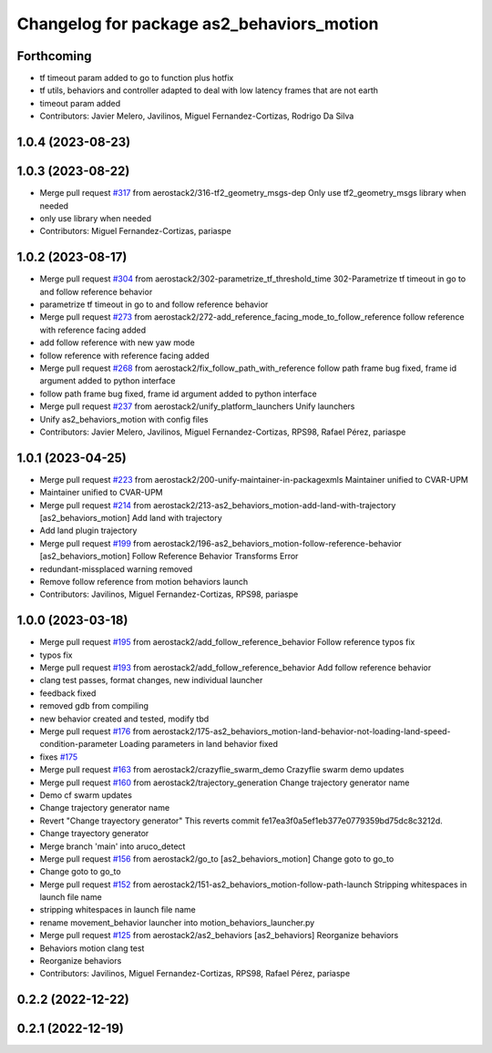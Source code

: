 ^^^^^^^^^^^^^^^^^^^^^^^^^^^^^^^^^^^^^^^^^^
Changelog for package as2_behaviors_motion
^^^^^^^^^^^^^^^^^^^^^^^^^^^^^^^^^^^^^^^^^^

Forthcoming
-----------
* tf timeout param added to go to function plus hotfix
* tf utils, behaviors and controller adapted to deal with low latency frames that are not earth
* timeout param added
* Contributors: Javier Melero, Javilinos, Miguel Fernandez-Cortizas, Rodrigo Da Silva

1.0.4 (2023-08-23)
------------------

1.0.3 (2023-08-22)
------------------
* Merge pull request `#317 <https://github.com/aerostack2/aerostack2/issues/317>`_ from aerostack2/316-tf2_geometry_msgs-dep
  Only use tf2_geometry_msgs library when needed
* only use library when needed
* Contributors: Miguel Fernandez-Cortizas, pariaspe

1.0.2 (2023-08-17)
------------------
* Merge pull request `#304 <https://github.com/aerostack2/aerostack2/issues/304>`_ from aerostack2/302-parametrize_tf_threshold_time
  302-Parametrize tf timeout in go to and follow reference behavior
* parametrize tf timeout in go to and follow reference behavior
* Merge pull request `#273 <https://github.com/aerostack2/aerostack2/issues/273>`_ from aerostack2/272-add_reference_facing_mode_to_follow_reference
  follow reference with reference facing added
* add follow reference with new yaw mode
* follow reference with reference facing added
* Merge pull request `#268 <https://github.com/aerostack2/aerostack2/issues/268>`_ from aerostack2/fix_follow_path_with_reference
  follow path frame bug fixed, frame id argument added to python interface
* follow path frame bug fixed, frame id argument added to python interface
* Merge pull request `#237 <https://github.com/aerostack2/aerostack2/issues/237>`_ from aerostack2/unify_platform_launchers
  Unify launchers
* Unify as2_behaviors_motion with config files
* Contributors: Javier Melero, Javilinos, Miguel Fernandez-Cortizas, RPS98, Rafael Pérez, pariaspe

1.0.1 (2023-04-25)
------------------
* Merge pull request `#223 <https://github.com/aerostack2/aerostack2/issues/223>`_ from aerostack2/200-unify-maintainer-in-packagexmls
  Maintainer unified to CVAR-UPM
* Maintainer unified to CVAR-UPM
* Merge pull request `#214 <https://github.com/aerostack2/aerostack2/issues/214>`_ from aerostack2/213-as2_behaviors_motion-add-land-with-trajectory
  [as2_behaviors_motion] Add land with trajectory
* Add land plugin trajectory
* Merge pull request `#199 <https://github.com/aerostack2/aerostack2/issues/199>`_ from aerostack2/196-as2_behaviors_motion-follow-reference-behavior
  [as2_behaviors_motion] Follow Reference Behavior Transforms Error
* redundant-missplaced warning removed
* Remove follow reference from motion behaviors launch
* Contributors: Javilinos, Miguel Fernandez-Cortizas, RPS98, pariaspe

1.0.0 (2023-03-18)
------------------
* Merge pull request `#195 <https://github.com/aerostack2/aerostack2/issues/195>`_ from aerostack2/add_follow_reference_behavior
  Follow reference typos fix
* typos fix
* Merge pull request `#193 <https://github.com/aerostack2/aerostack2/issues/193>`_ from aerostack2/add_follow_reference_behavior
  Add follow reference behavior
* clang test passes, format changes, new individual launcher
* feedback fixed
* removed gdb from compiling
* new behavior created and tested, modify tbd
* Merge pull request `#176 <https://github.com/aerostack2/aerostack2/issues/176>`_ from aerostack2/175-as2_behaviors_motion-land-behavior-not-loading-land-speed-condition-parameter
  Loading parameters in land behavior fixed
* fixes `#175 <https://github.com/aerostack2/aerostack2/issues/175>`_
* Merge pull request `#163 <https://github.com/aerostack2/aerostack2/issues/163>`_ from aerostack2/crazyflie_swarm_demo
  Crazyflie swarm demo updates
* Merge pull request `#160 <https://github.com/aerostack2/aerostack2/issues/160>`_ from aerostack2/trajectory_generation
  Change trajectory generator name
* Demo cf swarm updates
* Change trajectory generator name
* Revert "Change trayectory generator"
  This reverts commit fe17ea3f0a5ef1eb377e0779359bd75dc8c3212d.
* Change trayectory generator
* Merge branch 'main' into aruco_detect
* Merge pull request `#156 <https://github.com/aerostack2/aerostack2/issues/156>`_ from aerostack2/go_to
  [as2_behaviors_motion] Change goto to go_to
* Change goto to go_to
* Merge pull request `#152 <https://github.com/aerostack2/aerostack2/issues/152>`_ from aerostack2/151-as2_behaviors_motion-follow-path-launch
  Stripping whitespaces in launch file name
* stripping whitespaces in launch file name
* rename movement_behavior launcher into motion_behaviors_launcher.py
* Merge pull request `#125 <https://github.com/aerostack2/aerostack2/issues/125>`_ from aerostack2/as2_behaviors
  [as2_behaviors] Reorganize behaviors
* Behaviors motion clang test
* Reorganize behaviors
* Contributors: Javilinos, Miguel Fernandez-Cortizas, RPS98, Rafael Pérez, pariaspe

0.2.2 (2022-12-22)
------------------

0.2.1 (2022-12-19)
------------------
